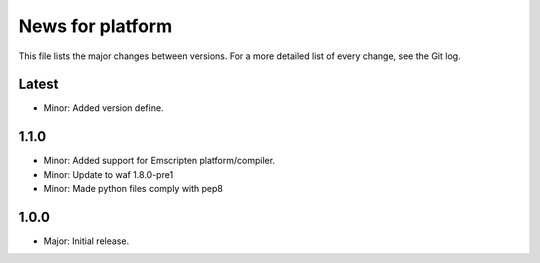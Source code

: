 News for platform
=================

This file lists the major changes between versions. For a more detailed list of
every change, see the Git log.

Latest
------
* Minor: Added version define.

1.1.0
-----
* Minor: Added support for Emscripten platform/compiler.
* Minor: Update to waf 1.8.0-pre1
* Minor: Made python files comply with pep8

1.0.0
-----
* Major: Initial release.
